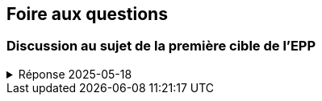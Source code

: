 == Foire aux questions

=== Discussion au sujet de la première cible de l’EPP
.Réponse 2025-05-18
[%collapsible]
====
La première cible de l’EPP est libellée ainsi

* Corriger les inadéquations du modèle constatées lors de la phase 1
  (plus particulièrement celles décelées lors du LAB4).

Dans le but d’identifier ces inadéquations, il faut procéder à une revue
du code issu de la phase 1 (les LAB1 à LAB4).
Voici quelques étapes d’une telle revue :

1. Identifier les inadéquations contenues dans le solutionnaire du LAB3
   à la lumière des principes de conception et de normalisation vus en cours
   la semaine dernière.

2. Puisque les équipes formées pour le TS ont changé par rapport à celles du LAB4,
   une équipe dispose d’au moins deux (voire trois ou quatre) solutions du LAB4.
   Il faut donc les passer en revue et en retenir les meilleures propositions.

3. À la lumière l’expérience de rédaction de requêtes lors des LAB2 à LAB4,
   il est sans doute possible d’identifier certaines améliorations qui
   rendraient le modèle plus adéquat.

Il faut ensuite dresser la liste priorisée de ces améliorations, puis choisir
celles à mettre en oeuvre.
Cette liste et ce choix doivent être documentés dans le document AMC à remettre.
====
